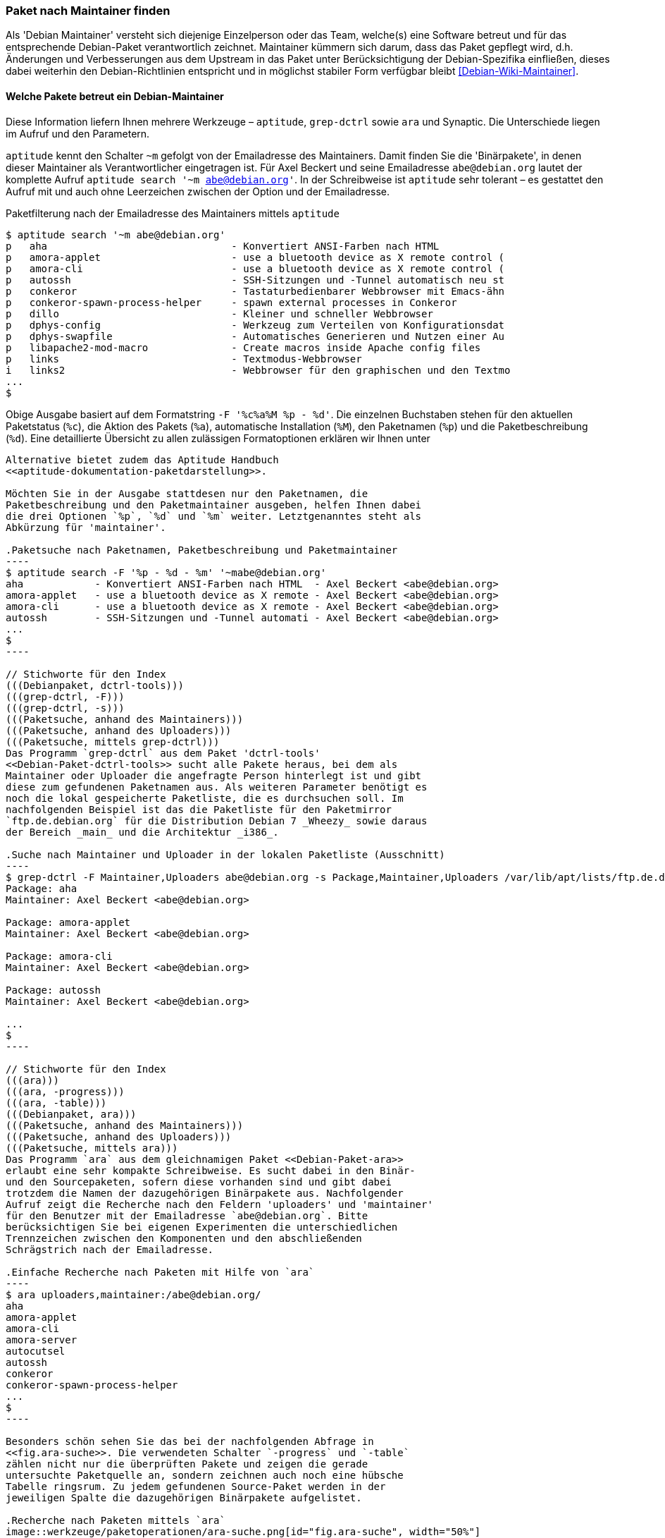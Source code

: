 // Datei: ./werkzeuge/paketoperationen/paket-nach-maintainer-finden.adoc

// Baustelle: Fertig

[[paket-nach-maintainer-finden]]
=== Paket nach Maintainer finden ===

// Stichworte für den Index
(((Paketsuche, anhand des Maintainers)))
Als 'Debian Maintainer' versteht sich diejenige Einzelperson oder das
Team, welche(s) eine Software betreut und für das entsprechende
Debian-Paket verantwortlich zeichnet. Maintainer kümmern sich darum, dass
das Paket gepflegt wird, d.h. Änderungen und Verbesserungen aus dem
Upstream in das Paket unter Berücksichtigung der Debian-Spezifika
einfließen, dieses dabei weiterhin den Debian-Richtlinien entspricht und
in möglichst stabiler Form verfügbar bleibt <<Debian-Wiki-Maintainer>>.

==== Welche Pakete betreut ein Debian-Maintainer ====

// Stichworte für den Index
(((aptitude, search ~m)))
(((aptitude, Format Strings)))
(((ara)))
(((grep-dctrl)))
(((Paketsuche, mittels aptitude)))
(((Synaptic)))
Diese Information liefern Ihnen mehrere Werkzeuge – `aptitude`,
`grep-dctrl` sowie `ara` und Synaptic. Die Unterschiede liegen im Aufruf
und den Parametern.

`aptitude` kennt den Schalter `~m` gefolgt von der Emailadresse des
Maintainers. Damit finden Sie die 'Binärpakete', in denen dieser
Maintainer als Verantwortlicher eingetragen ist. Für Axel Beckert und
seine Emailadresse `abe@debian.org` lautet der komplette Aufruf
`aptitude search '~m abe@debian.org'`. In der Schreibweise ist
`aptitude` sehr tolerant – es gestattet den Aufruf mit und auch ohne
Leerzeichen zwischen der Option und der Emailadresse.

.Paketfilterung nach der Emailadresse des Maintainers mittels `aptitude`
----
$ aptitude search '~m abe@debian.org'
p   aha                               - Konvertiert ANSI-Farben nach HTML
p   amora-applet                      - use a bluetooth device as X remote control (
p   amora-cli                         - use a bluetooth device as X remote control (
p   autossh                           - SSH-Sitzungen und -Tunnel automatisch neu st
p   conkeror                          - Tastaturbedienbarer Webbrowser mit Emacs-ähn
p   conkeror-spawn-process-helper     - spawn external processes in Conkeror
p   dillo                             - Kleiner und schneller Webbrowser
p   dphys-config                      - Werkzeug zum Verteilen von Konfigurationsdat
p   dphys-swapfile                    - Automatisches Generieren und Nutzen einer Au
p   libapache2-mod-macro              - Create macros inside Apache config files
p   links                             - Textmodus-Webbrowser
i   links2                            - Webbrowser für den graphischen und den Textmo
...
$
----

Obige Ausgabe basiert auf dem Formatstring `-F '%c%a%M %p - %d'`. Die
einzelnen Buchstaben stehen für den aktuellen Paketstatus (`%c`), die
Aktion des Pakets (`%a`), automatische Installation (`%M`), den
Paketnamen (`%p`) und die Paketbeschreibung (`%d`). Eine detaillierte
Übersicht zu allen zulässigen Formatoptionen erklären wir Ihnen unter
```aptitude` Format Strings'' in <<aptitude-format-strings>>. Eine
Alternative bietet zudem das Aptitude Handbuch
<<aptitude-dokumentation-paketdarstellung>>.

Möchten Sie in der Ausgabe stattdesen nur den Paketnamen, die
Paketbeschreibung und den Paketmaintainer ausgeben, helfen Ihnen dabei
die drei Optionen `%p`, `%d` und `%m` weiter. Letztgenanntes steht als
Abkürzung für 'maintainer'.

.Paketsuche nach Paketnamen, Paketbeschreibung und Paketmaintainer
----
$ aptitude search -F '%p - %d - %m' '~mabe@debian.org' 
aha            - Konvertiert ANSI-Farben nach HTML  - Axel Beckert <abe@debian.org>
amora-applet   - use a bluetooth device as X remote - Axel Beckert <abe@debian.org>
amora-cli      - use a bluetooth device as X remote - Axel Beckert <abe@debian.org>
autossh        - SSH-Sitzungen und -Tunnel automati - Axel Beckert <abe@debian.org>
...
$
----

// Stichworte für den Index
(((Debianpaket, dctrl-tools)))
(((grep-dctrl, -F)))
(((grep-dctrl, -s)))
(((Paketsuche, anhand des Maintainers)))
(((Paketsuche, anhand des Uploaders)))
(((Paketsuche, mittels grep-dctrl)))
Das Programm `grep-dctrl` aus dem Paket 'dctrl-tools'
<<Debian-Paket-dctrl-tools>> sucht alle Pakete heraus, bei dem als
Maintainer oder Uploader die angefragte Person hinterlegt ist und gibt
diese zum gefundenen Paketnamen aus. Als weiteren Parameter benötigt es
noch die lokal gespeicherte Paketliste, die es durchsuchen soll. Im
nachfolgenden Beispiel ist das die Paketliste für den Paketmirror
`ftp.de.debian.org` für die Distribution Debian 7 _Wheezy_ sowie daraus
der Bereich _main_ und die Architektur _i386_.

.Suche nach Maintainer und Uploader in der lokalen Paketliste (Ausschnitt)
----
$ grep-dctrl -F Maintainer,Uploaders abe@debian.org -s Package,Maintainer,Uploaders /var/lib/apt/lists/ftp.de.debian.org_debian_dists_wheezy_main_binary-i386_Packages 
Package: aha
Maintainer: Axel Beckert <abe@debian.org>

Package: amora-applet
Maintainer: Axel Beckert <abe@debian.org>

Package: amora-cli
Maintainer: Axel Beckert <abe@debian.org>

Package: autossh
Maintainer: Axel Beckert <abe@debian.org>

...
$
----

// Stichworte für den Index
(((ara)))
(((ara, -progress)))
(((ara, -table)))
(((Debianpaket, ara)))
(((Paketsuche, anhand des Maintainers)))
(((Paketsuche, anhand des Uploaders)))
(((Paketsuche, mittels ara)))
Das Programm `ara` aus dem gleichnamigen Paket <<Debian-Paket-ara>>
erlaubt eine sehr kompakte Schreibweise. Es sucht dabei in den Binär-
und den Sourcepaketen, sofern diese vorhanden sind und gibt dabei
trotzdem die Namen der dazugehörigen Binärpakete aus. Nachfolgender
Aufruf zeigt die Recherche nach den Feldern 'uploaders' und 'maintainer'
für den Benutzer mit der Emailadresse `abe@debian.org`. Bitte
berücksichtigen Sie bei eigenen Experimenten die unterschiedlichen
Trennzeichen zwischen den Komponenten und den abschließenden
Schrägstrich nach der Emailadresse.

.Einfache Recherche nach Paketen mit Hilfe von `ara`
----
$ ara uploaders,maintainer:/abe@debian.org/
aha
amora-applet
amora-cli
amora-server
autocutsel
autossh
conkeror
conkeror-spawn-process-helper
...
$
----

Besonders schön sehen Sie das bei der nachfolgenden Abfrage in
<<fig.ara-suche>>. Die verwendeten Schalter `-progress` und `-table`
zählen nicht nur die überprüften Pakete und zeigen die gerade
untersuchte Paketquelle an, sondern zeichnen auch noch eine hübsche
Tabelle ringsrum. Zu jedem gefundenen Source-Paket werden in der
jeweiligen Spalte die dazugehörigen Binärpakete aufgelistet.

.Recherche nach Paketen mittels `ara`
image::werkzeuge/paketoperationen/ara-suche.png[id="fig.ara-suche", width="50%"]

// Stichworte für den Index
(((Synaptic)))
(((Paketsuche, mittels Synaptic)))
Das graphische Programm Synaptic (<<gui-synaptic>>) handhabt das ganze
etwas anders und bietet Ihnen einen passenden Menüeintrag an. Unter dem
Eintrag menu:Bearbeiten[Suchen] bzw. mit der Tastenkombination
kbd:[Ctrl,F] erreichen Sie den Suchdialog. Im Auswahlfeld selektieren
Sie den Eintrag menu:Betreuer[] und tragen im Eingabefeld dessen
Namen ein. Daraufhin liefert Ihnen Synaptic ein Ergebnis wie in
<<fig.synaptic-suche-nach-maintainer>>. In der linken Spalte der
Paketauswahl erscheint zudem ein zusätzlicher Eintrag mit dem Namen des
Paketmaintainers.

.Ergebnis der Suche nach dem Paketmaintainer in Synaptic
image::werkzeuge/paketoperationen/synaptic-suche-nach-maintainer.png[id="fig.synaptic-suche-nach-maintainer", width="50%"]

==== Rückrichtung: Wer betreut ein bestimmtes Paket ====

// Stichworte für den Index
(((dd-list)))
(((Debianpaket, devscripts)))
(((Paketsuche, anhand des Maintainers)))
(((Paketsuche, anhand des Co-Maintainers)))
(((Paketsuche, mittels dd-list)))
Interessant ist natürlich auch die Rückrichtung: das Ausgeben aller
Maintainer und Co-Maintainer zu einer Liste von Source- und
Binärpaketen. Das gelingt Ihnen mit dem Kommando `dd-list` aus dem Paket
'devscripts' <<Debian-Paket-devscripts>>. Als Parameter geben Sie die
Namen der Pakete an, die Sie interessieren. Leider werden in der Ausgabe
die Co-Maintainer irreführend als Uploader mit einem großen `U` benannt.

.Ausgabe der Maintainer und Co-Maintainer mittels `dd-list`
----
$ dd-list screen xymon fping ack-grep
Anibal Monsalve Salazar <anibal@debian.org>
   fping

Axel Beckert <abe@debian.org>
   ack-grep (U)
   fping (U)
   screen
   xymon (U)

Christoph Berg <myon@debian.org>
   xymon

Debian Perl Group <pkg-perl-maintainers@lists.alioth.debian.org>
   ack-grep
Jan Christoph Nordholz <hesso@pool.math.tu-berlin.de>
   screen (U)

Ryan Niebur <ryan@debian.org>
   ack-grep (U)
$
----

Viele Entwickler mögen dieses Kommando sehr. Sie verwenden es, um Listen
von einem bestimmten Problem oder einer Migration betroffenen Pakete zu
erhalten. Darin suchen sie nach ihrem eigenen Namen und wenn dieser
nicht mehr darin auftaucht, haben sie keine Arbeit mehr damit ;-)

// Datei (Ende): ./werkzeuge/paketoperationen/paket-nach-maintainer-finden.adoc
